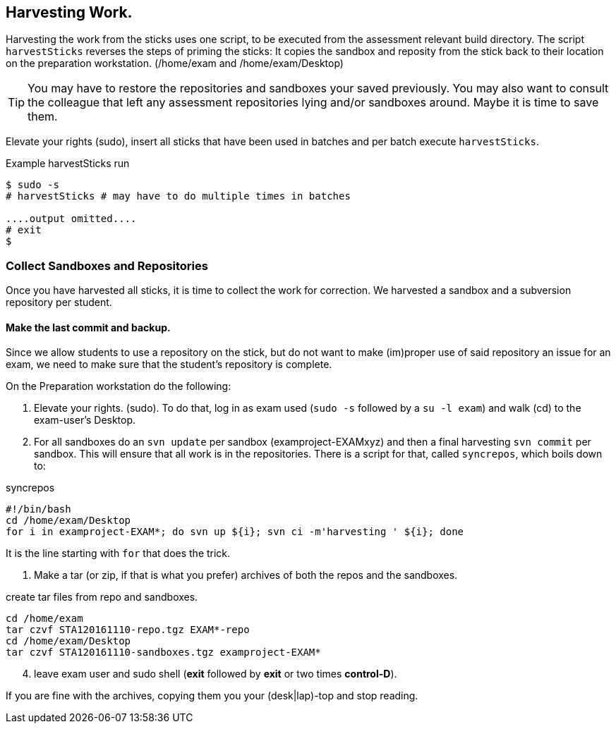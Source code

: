 
== Harvesting Work.
Harvesting the work from the sticks uses one script, to be executed
from the assessment relevant build directory. The script
`harvestSticks` reverses the steps of priming the sticks: It copies
the sandbox and reposity from the stick back to their location on the
preparation workstation. (/home/exam and /home/exam/Desktop)

[TIP]
You may have to restore the repositories and sandboxes your saved
previously. You may also want to consult the colleague that left any
assessment repositories lying and/or sandboxes around. Maybe it is time to
save them.

Elevate your rights (sudo), insert all sticks that have been used in batches
and per batch execute `harvestSticks`.

[[Example-run-harvest]]
.Example harvestSticks run
[source,shell]
----
$ sudo -s
# harvestSticks # may have to do multiple times in batches

....output omitted....
# exit
$
----

=== Collect Sandboxes and Repositories

Once you have harvested all sticks, it is time to collect the work for
correction. We harvested a sandbox and a subversion repository per student.

==== Make the last commit and backup.
Since we allow students to use a repository on the stick, but do not
want to make (im)proper use of said repository an issue for an exam,
we need to make sure that the student's repository is complete.

On the Preparation workstation do the following:

. Elevate your rights. (sudo). To do that, log in as exam used
(`sudo -s` followed by a `su -l exam`) and walk  (cd) to the exam-user's Desktop.
. For all sandboxes do an `svn update` per sandbox (examproject-EXAMxyz) and then a final harvesting `svn
commit` per sandbox. This will ensure that all work is in the
repositories. There is a script for that, called `syncrepos`, which boils down to:

.syncrepos
[source,bash]
----
#!/bin/bash
cd /home/exam/Desktop
for i in examproject-EXAM*; do svn up ${i}; svn ci -m'harvesting ' ${i}; done
----

It is the line starting with `for` that does the trick.

. Make a tar (or zip, if that is what you prefer) archives of both the repos and the sandboxes.

[[create-tar-files]]
.create tar files from repo and sandboxes.
[source,shell]
----
cd /home/exam
tar czvf STA120161110-repo.tgz EXAM*-repo
cd /home/exam/Desktop
tar czvf STA120161110-sandboxes.tgz examproject-EXAM*
----
[start=4]
. leave exam user and sudo shell (*exit* followed by *exit* or
  two times *control-D*).

If you are fine with the archives, copying them you your (desk|lap)-top and stop reading.
